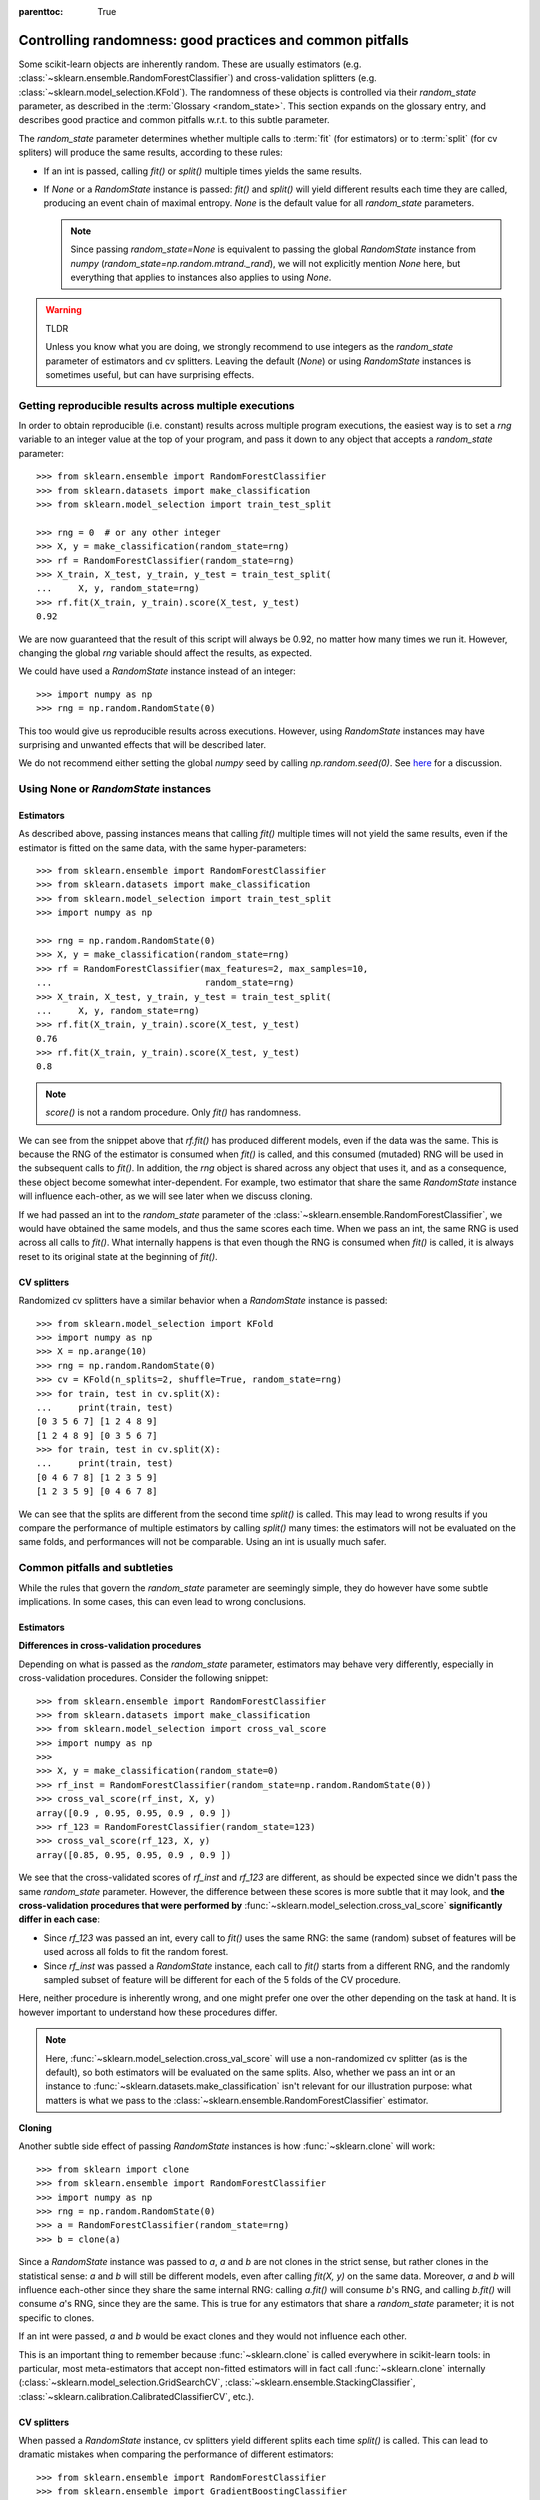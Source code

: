 .. Places parent toc into the sidebar

:parenttoc: True

.. _randomness:

Controlling randomness: good practices and common pitfalls
==========================================================

Some scikit-learn objects are inherently random. These are usually estimators
(e.g. :class:`~sklearn.ensemble.RandomForestClassifier`) and cross-validation
splitters (e.g. :class:`~sklearn.model_selection.KFold`). The randomness of
these objects is controlled via their `random_state` parameter, as described
in the :term:`Glossary <random_state>`. This section expands on the glossary
entry, and describes good practice and common pitfalls w.r.t. to this
subtle parameter.

The `random_state` parameter determines whether multiple calls to :term:`fit`
(for estimators) or to :term:`split` (for cv spliters) will produce the same
results, according to these rules:

- If an int is passed, calling `fit()` or `split()` multiple times yields the
  same results.
- If `None` or a `RandomState` instance is passed: `fit()` and `split()` will
  yield different results each time they are called, producing an event chain
  of maximal entropy. `None` is the default value for all `random_state`
  parameters.

  .. note::
      Since passing `random_state=None` is equivalent to passing the global
      `RandomState` instance from `numpy`
      (`random_state=np.random.mtrand._rand`), we will not explicitly mention
      `None` here, but everything that applies to instances also applies to
      using `None`.

.. warning:: TLDR

    Unless you know what you are doing, we strongly recommend to use integers
    as the `random_state` parameter of estimators and cv splitters. Leaving
    the default (`None`) or using `RandomState` instances is sometimes
    useful, but can have surprising effects.

Getting reproducible results across multiple executions
-------------------------------------------------------

In order to obtain reproducible (i.e. constant) results across multiple
program executions, the easiest way is to set a `rng` variable to an
integer value at the top of your program, and pass it down to any object that
accepts a `random_state` parameter::

    >>> from sklearn.ensemble import RandomForestClassifier
    >>> from sklearn.datasets import make_classification
    >>> from sklearn.model_selection import train_test_split

    >>> rng = 0  # or any other integer
    >>> X, y = make_classification(random_state=rng)
    >>> rf = RandomForestClassifier(random_state=rng)
    >>> X_train, X_test, y_train, y_test = train_test_split(
    ...     X, y, random_state=rng)
    >>> rf.fit(X_train, y_train).score(X_test, y_test)
    0.92

We are now guaranteed that the result of this script will always be 0.92, no
matter how many times we run it. However, changing the global `rng` variable
should affect the results, as expected.

We could have used a `RandomState` instance instead of an integer::

    >>> import numpy as np
    >>> rng = np.random.RandomState(0)

This too would give us reproducible results across executions. However, using
`RandomState` instances may have surprising and unwanted effects that will be
described later.

We do not recommend either setting the global `numpy` seed by calling
`np.random.seed(0)`. See `here
<https://stackoverflow.com/questions/5836335/consistently-create-same-random-numpy-array/5837352#comment6712034_5837352>`_
for a discussion.

Using None or `RandomState` instances
-------------------------------------

Estimators
..........

As described above, passing instances means that calling `fit()` multiple
times will not yield the same results, even if the estimator is fitted on the
same data, with the same hyper-parameters::

    >>> from sklearn.ensemble import RandomForestClassifier
    >>> from sklearn.datasets import make_classification
    >>> from sklearn.model_selection import train_test_split
    >>> import numpy as np

    >>> rng = np.random.RandomState(0)
    >>> X, y = make_classification(random_state=rng)
    >>> rf = RandomForestClassifier(max_features=2, max_samples=10,
    ...                             random_state=rng)
    >>> X_train, X_test, y_train, y_test = train_test_split(
    ...     X, y, random_state=rng)
    >>> rf.fit(X_train, y_train).score(X_test, y_test)
    0.76
    >>> rf.fit(X_train, y_train).score(X_test, y_test)
    0.8

.. note::
    `score()` is not a random procedure. Only `fit()` has randomness.

We can see from the snippet above that `rf.fit()` has produced different
models, even if the data was the same. This is because the RNG of the
estimator is consumed when `fit()` is called, and this consumed (mutaded) RNG
will be used in the subsequent calls to `fit()`. In addition, the `rng`
object is shared across any object that uses it, and as a consequence, these
object become somewhat inter-dependent. For example, two estimator that share
the same `RandomState` instance will influence each-other, as we will see
later when we discuss cloning.

If we had passed an int to the `random_state` parameter of the
:class:`~sklearn.ensemble.RandomForestClassifier`, we would have obtained the
same models, and thus the same scores each time. When we pass an int, the
same RNG is used across all calls to `fit()`. What internally happens is that
even though the RNG is consumed when `fit()` is called, it is always reset to
its original state at the beginning of `fit()`.

CV splitters
............

Randomized cv splitters have a similar behavior when a `RandomState`
instance is passed::

    >>> from sklearn.model_selection import KFold
    >>> import numpy as np
    >>> X = np.arange(10)
    >>> rng = np.random.RandomState(0)
    >>> cv = KFold(n_splits=2, shuffle=True, random_state=rng)
    >>> for train, test in cv.split(X):
    ...     print(train, test)
    [0 3 5 6 7] [1 2 4 8 9]
    [1 2 4 8 9] [0 3 5 6 7]
    >>> for train, test in cv.split(X):
    ...     print(train, test)
    [0 4 6 7 8] [1 2 3 5 9]
    [1 2 3 5 9] [0 4 6 7 8]

We can see that the splits are different from the second time `split()` is
called. This may lead to wrong results if you compare the performance of
multiple estimators by calling `split()` many times: the estimators will not
be evaluated on the same folds, and performances will not be comparable.
Using an int is usually much safer.


Common pitfalls and subtleties
------------------------------

While the rules that govern the `random_state` parameter are seemingly simple,
they do however have some subtle implications. In some cases, this can even
lead to wrong conclusions.

Estimators
..........

**Differences in cross-validation procedures**

Depending on what is passed as the `random_state` parameter, estimators may
behave very differently, especially in cross-validation procedures. Consider
the following snippet::

    >>> from sklearn.ensemble import RandomForestClassifier
    >>> from sklearn.datasets import make_classification
    >>> from sklearn.model_selection import cross_val_score
    >>> import numpy as np
    >>> 
    >>> X, y = make_classification(random_state=0)
    >>> rf_inst = RandomForestClassifier(random_state=np.random.RandomState(0))
    >>> cross_val_score(rf_inst, X, y)
    array([0.9 , 0.95, 0.95, 0.9 , 0.9 ])
    >>> rf_123 = RandomForestClassifier(random_state=123)
    >>> cross_val_score(rf_123, X, y)
    array([0.85, 0.95, 0.95, 0.9 , 0.9 ])

We see that the cross-validated scores of `rf_inst` and `rf_123` are
different, as should be expected since we didn't pass the same `random_state`
parameter. However, the difference between these scores is more subtle that
it may look, and **the cross-validation procedures that were performed by**
:func:`~sklearn.model_selection.cross_val_score` **significantly differ in
each case**:

- Since `rf_123` was passed an int, every call to `fit()` uses the same RNG:
  the same (random) subset of features will be used across all folds to fit
  the random forest.
- Since `rf_inst` was passed a `RandomState` instance, each call to `fit()`
  starts from a different RNG, and the randomly sampled subset of feature
  will be different for each of the 5 folds of the CV procedure.

Here, neither procedure is inherently wrong, and one might prefer one over
the other depending on the task at hand. It is however important to
understand how these procedures differ.

.. note::
    Here, :func:`~sklearn.model_selection.cross_val_score` will use a
    non-randomized cv splitter (as is the default), so both estimators will
    be evaluated on the same splits. Also, whether we pass an int or an
    instance to :func:`~sklearn.datasets.make_classification` isn't relevant
    for our illustration purpose: what matters is what we pass to the
    :class:`~sklearn.ensemble.RandomForestClassifier` estimator.

**Cloning**

Another subtle side effect of passing `RandomState` instances is how
:func:`~sklearn.clone` will work::

    >>> from sklearn import clone
    >>> from sklearn.ensemble import RandomForestClassifier
    >>> import numpy as np
    >>> rng = np.random.RandomState(0)
    >>> a = RandomForestClassifier(random_state=rng)
    >>> b = clone(a)

Since a `RandomState` instance was passed to `a`, `a` and `b` are not clones
in the strict sense, but rather clones in the statistical sense: `a` and `b`
will still be different models, even after calling `fit(X, y)` on the same
data. Moreover, `a` and `b` will influence each-other since they share the
same internal RNG: calling `a.fit()` will consume `b`'s RNG, and calling
`b.fit()` will consume `a`'s RNG, since they are the same. This is true for
any estimators that share a `random_state` parameter; it is not specific to
clones.

If an int were passed, `a` and `b` would be exact clones and they would not
influence each other.

This is an important thing to remember because :func:`~sklearn.clone` is
called everywhere in scikit-learn tools: in particular, most meta-estimators
that accept non-fitted estimators will in fact call :func:`~sklearn.clone`
internally (:class:`~sklearn.model_selection.GridSearchCV`,
:class:`~sklearn.ensemble.StackingClassifier`,
:class:`~sklearn.calibration.CalibratedClassifierCV`, etc.).

CV splitters
............

When passed a `RandomState` instance, cv splitters yield different splits
each time `split()` is called. This can lead to dramatic mistakes when
comparing the performance of different estimators::

    >>> from sklearn.ensemble import RandomForestClassifier
    >>> from sklearn.ensemble import GradientBoostingClassifier
    >>> from sklearn.datasets import make_classification
    >>> from sklearn.model_selection import KFold
    >>> from sklearn.model_selection import cross_val_score
    >>> import numpy as np
    >>> 
    >>> rng = np.random.RandomState(0)
    >>> X, y = make_classification(random_state=rng)
    >>> rf = RandomForestClassifier(random_state=rng)
    >>> gbdt = GradientBoostingClassifier(random_state=rng)
    >>> cv = KFold(shuffle=True, random_state=rng)
    >>> for est in (rf, gbdt):
    ...     print(cross_val_score(est, X, y, cv=cv))
    [0.85 0.95 0.9  0.95 0.95]
    [0.85 0.7  0.95 0.8  0.85]

Directly comparing the performance of the random forest vs the gradient
boosting estimator would be a methodological mistake: **the splits on which
the estimators are evaluated are different**. Indeed,
:func:`~sklearn.model_selection.cross_val_score` will internally call
`cv.split()` on the same :class:`~sklearn.model_selection.KFold` instance,
but the splits will be different each time. This is relevant for any tool
that performs model selection via cross-validation, including
:class:`~sklearn.model_selection.GridSearchCV` and
:class:`~sklearn.model_selection.RandomizedSearchCV`.

For comparable results, one should pass an int to
:class:`~sklearn.model_selection.KFold`: `KFold(shuffle=True,
random_state=0)`.

.. note::
    What matters in this example is what was passed to
    :class:`~sklearn.model_selection.KFold`. Whether we pass a `RandomState`
    instance or an int to :func:`~sklearn.datasets.make_classification` or to
    the estimators is not relevant for our illustration purpose. It does
    however have an impact on the cross-validation procedure as explained
    above, but it isn't what makes the comparison incorrect.
